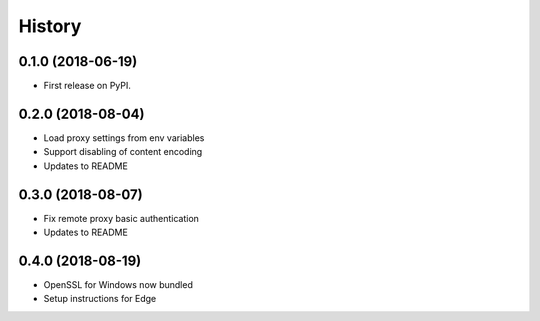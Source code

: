 History
~~~~~~~

0.1.0 (2018-06-19)
------------------

* First release on PyPI.

0.2.0 (2018-08-04)
------------------

* Load proxy settings from env variables
* Support disabling of content encoding
* Updates to README

0.3.0 (2018-08-07)
------------------

* Fix remote proxy basic authentication
* Updates to README

0.4.0 (2018-08-19)
------------------

* OpenSSL for Windows now bundled
* Setup instructions for Edge
